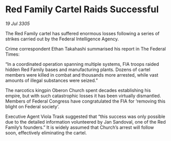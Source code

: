 * Red Family Cartel Raids Successful

/19 Jul 3305/

The Red Family cartel has suffered enormous losses following a series of strikes carried out by the Federal Intelligence Agency. 

Crime correspondent Ethan Takahashi summarised his report in The Federal Times: 

“In a coordinated operation spanning multiple systems, FIA troops raided hidden Red Family bases and manufacturing plants. Dozens of cartel members were killed in combat and thousands more arrested, while vast amounts of illegal substances were seized.” 

The narcotics kingpin Oberon Church spent decades establishing his empire, but with such catastrophic losses it has been virtually dismantled. Members of Federal Congress have congratulated the FIA for ‘removing this blight on Federal society’. 

Executive Agent Viola Trask suggested that “this success was only possible due to the detailed information volunteered by Jan Sandoval, one of the Red Family’s founders.” It is widely assumed that Church’s arrest will follow soon, effectively eliminating the cartel.